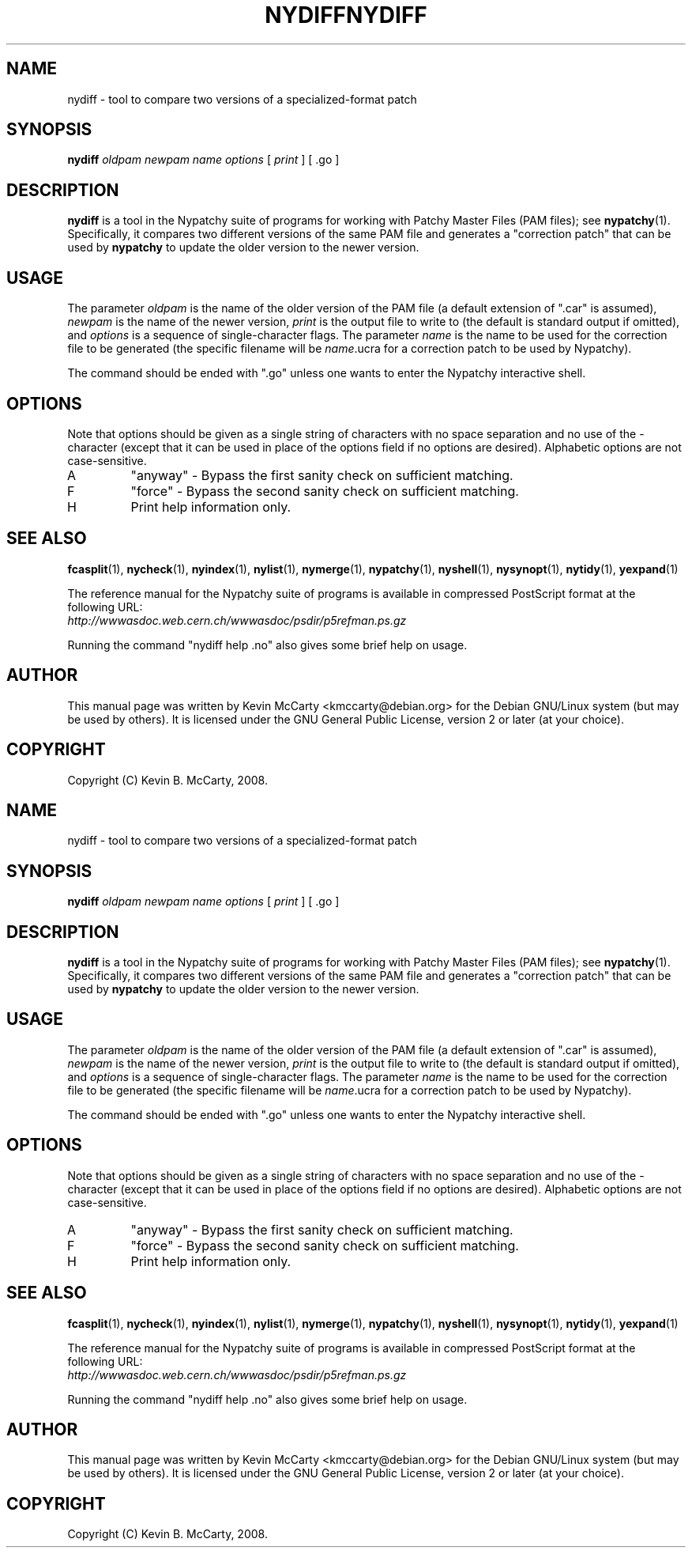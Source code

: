 .\"                                      Hey, EMACS: -*- nroff -*-
.TH NYDIFF 1 "Mar 12, 2008"
.\" Please adjust this date whenever revising the manpage.
.\"
.SH NAME
nydiff \- tool to compare two versions of a specialized\-format patch
.SH SYNOPSIS
.B nydiff
.IR "oldpam newpam name options" " [ " print " ] [ .go ]"
.SH DESCRIPTION
.PP
\fBnydiff\fP is a tool in the Nypatchy suite of programs
for working with Patchy Master Files (PAM files);
see \fBnypatchy\fP(1).  Specifically, it compares two different versions
of the same PAM file and generates a "correction patch" that can be used
by \fBnypatchy\fP to update the older version to the newer version.
.SH USAGE
The parameter \fIoldpam\fP is the name of the older version of the PAM file
(a default extension of ".car" is assumed), \fInewpam\fP is the name of
the newer version, \fIprint\fP is the output file to write to
(the default is standard output if omitted), and \fIoptions\fP is a sequence
of single\-character flags.  The parameter \fIname\fP is the name to be
used for the correction file to be generated (the specific filename will be
\fIname\fP.ucra for a correction patch to be used by Nypatchy).
.PP
The command should be ended with ".go" unless one wants to enter the
Nypatchy interactive shell.
.SH OPTIONS
.PP
Note that options should be given as a single string of characters with
no space separation and no use of the \- character (except that it can
be used in place of the options field if no options are desired).
Alphabetic options are not case\-sensitive.
.TP
A
"anyway" \- Bypass the first sanity check on sufficient matching.
.TP
F
"force" \- Bypass the second sanity check on sufficient matching.
.TP
H
Print help information only.
.SH SEE ALSO
.BR fcasplit "(1), " nycheck "(1), " nyindex "(1), "
.BR nylist "(1), " nymerge "(1), " nypatchy "(1), " nyshell "(1), "
.BR nysynopt "(1), " nytidy "(1), " yexpand (1)
.PP
The reference manual for the Nypatchy suite of programs is available
in compressed PostScript format at the following URL:
.br
.I http://wwwasdoc.web.cern.ch/wwwasdoc/psdir/p5refman.ps.gz
.PP
Running the command "nydiff help .no" also gives some brief help on usage.
.SH AUTHOR
This manual page was written by Kevin McCarty <kmccarty@debian.org>
for the Debian GNU/Linux system (but may be used by others).  It is
licensed under the GNU General Public License, version 2 or later (at your
choice).
.SH COPYRIGHT
Copyright (C) Kevin B. McCarty, 2008.
.\"                                      Hey, EMACS: -*- nroff -*-
.TH NYDIFF 1 "Mar 12, 2008"
.\" Please adjust this date whenever revising the manpage.
.\"
.SH NAME
nydiff \- tool to compare two versions of a specialized\-format patch
.SH SYNOPSIS
.B nydiff
.IR "oldpam newpam name options" " [ " print " ] [ .go ]"
.SH DESCRIPTION
.PP
\fBnydiff\fP is a tool in the Nypatchy suite of programs
for working with Patchy Master Files (PAM files);
see \fBnypatchy\fP(1).  Specifically, it compares two different versions
of the same PAM file and generates a "correction patch" that can be used
by \fBnypatchy\fP to update the older version to the newer version.
.SH USAGE
The parameter \fIoldpam\fP is the name of the older version of the PAM file
(a default extension of ".car" is assumed), \fInewpam\fP is the name of
the newer version, \fIprint\fP is the output file to write to
(the default is standard output if omitted), and \fIoptions\fP is a sequence
of single\-character flags.  The parameter \fIname\fP is the name to be
used for the correction file to be generated (the specific filename will be
\fIname\fP.ucra for a correction patch to be used by Nypatchy).
.PP
The command should be ended with ".go" unless one wants to enter the
Nypatchy interactive shell.
.SH OPTIONS
.PP
Note that options should be given as a single string of characters with
no space separation and no use of the \- character (except that it can
be used in place of the options field if no options are desired).
Alphabetic options are not case\-sensitive.
.TP
A
"anyway" \- Bypass the first sanity check on sufficient matching.
.TP
F
"force" \- Bypass the second sanity check on sufficient matching.
.TP
H
Print help information only.
.SH SEE ALSO
.BR fcasplit "(1), " nycheck "(1), " nyindex "(1), "
.BR nylist "(1), " nymerge "(1), " nypatchy "(1), " nyshell "(1), "
.BR nysynopt "(1), " nytidy "(1), " yexpand (1)
.PP
The reference manual for the Nypatchy suite of programs is available
in compressed PostScript format at the following URL:
.br
.I http://wwwasdoc.web.cern.ch/wwwasdoc/psdir/p5refman.ps.gz
.PP
Running the command "nydiff help .no" also gives some brief help on usage.
.SH AUTHOR
This manual page was written by Kevin McCarty <kmccarty@debian.org>
for the Debian GNU/Linux system (but may be used by others).  It is
licensed under the GNU General Public License, version 2 or later (at your
choice).
.SH COPYRIGHT
Copyright (C) Kevin B. McCarty, 2008.
